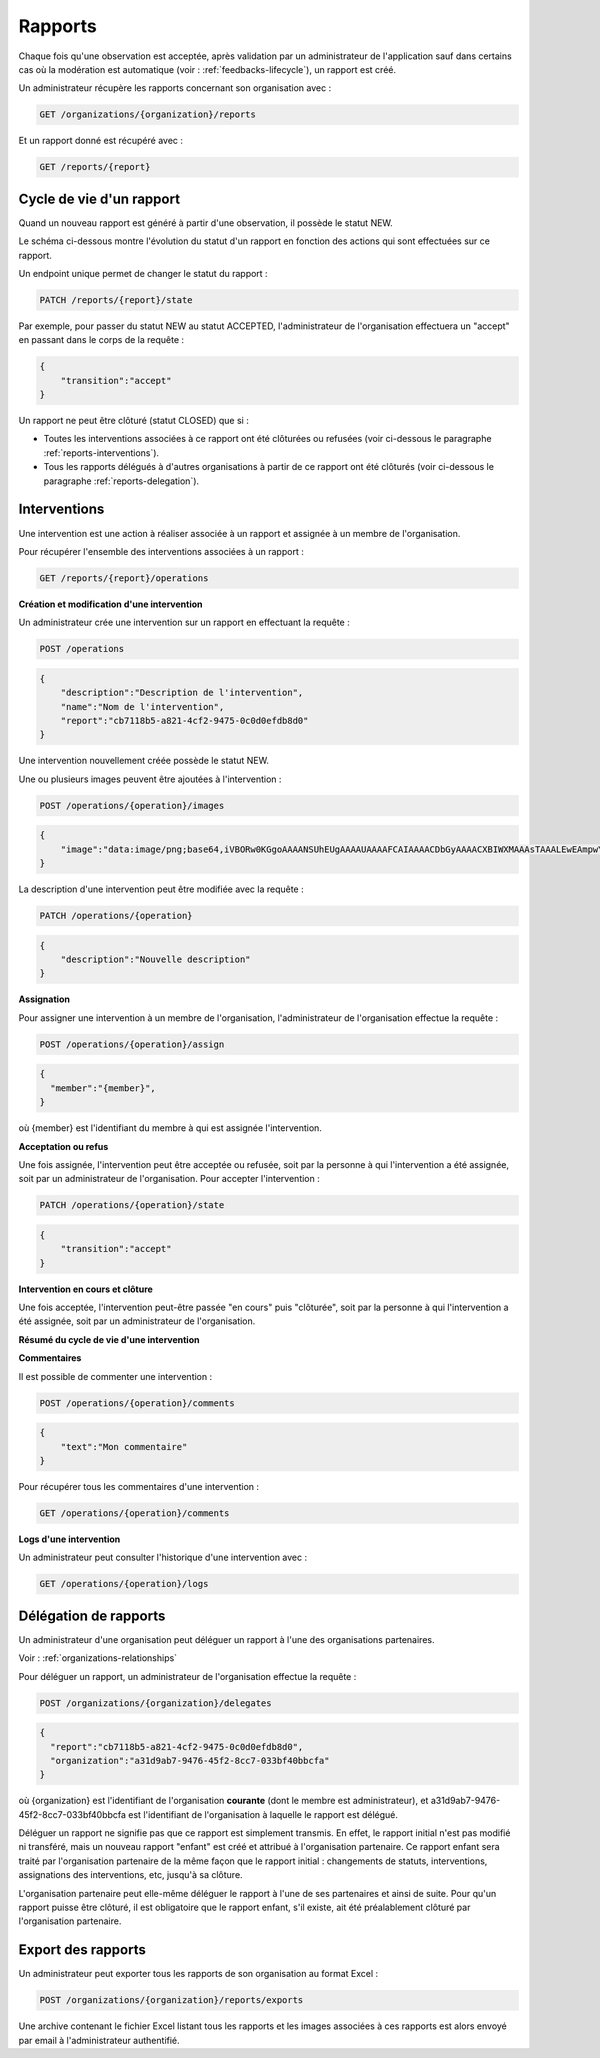 .. _reports:

Rapports
========

Chaque fois qu'une observation est acceptée, après validation par un administrateur de l'application sauf dans certains cas où la modération est automatique (voir : :ref:`feedbacks-lifecycle`), un rapport est créé.

Un administrateur récupère les rapports concernant son organisation avec :

.. code-block:: bash

    GET /organizations/{organization}/reports

Et un rapport donné est récupéré avec :

.. code-block:: bash

    GET /reports/{report}

.. _reports-lifecycle:

Cycle de vie d'un rapport
-------------------------

Quand un nouveau rapport est généré à partir d'une observation, il possède le statut NEW.

Le schéma ci-dessous montre l'évolution du statut d'un rapport en fonction des actions qui sont effectuées sur ce rapport.

.. image:: images/report_workflow.png

Un endpoint unique permet de changer le statut du rapport :

.. code-block:: bash

    PATCH /reports/{report}/state

Par exemple, pour passer du statut NEW au statut ACCEPTED, l'administrateur de l'organisation effectuera un "accept" en passant dans le corps de la requête :

.. code-block:: json

    {
        "transition":"accept"
    }

Un rapport ne peut être clôturé (statut CLOSED) que si :

- Toutes les interventions associées à ce rapport ont été clôturées ou refusées (voir ci-dessous le paragraphe :ref:`reports-interventions`).
- Tous les rapports délégués à d'autres organisations à partir de ce rapport ont été clôturés (voir ci-dessous le paragraphe :ref:`reports-delegation`).

.. _reports-operations:

Interventions
----------

Une intervention est une action à réaliser associée à un rapport et assignée à un membre de l'organisation.

Pour récupérer l'ensemble des interventions associées à un rapport :

.. code-block:: bash

    GET /reports/{report}/operations

**Création et modification d'une intervention**

Un administrateur crée une intervention sur un rapport en effectuant la requête :

.. code-block:: bash

    POST /operations

.. code-block:: json

    {
        "description":"Description de l'intervention",
        "name":"Nom de l'intervention",
        "report":"cb7118b5-a821-4cf2-9475-0c0d0efdb8d0"
    }

Une intervention nouvellement créée possède le statut NEW.

Une ou plusieurs images peuvent être ajoutées à l'intervention :

.. code-block:: bash

    POST /operations/{operation}/images

.. code-block:: json

    {
        "image":"data:image/png;base64,iVBORw0KGgoAAAANSUhEUgAAAAUAAAAFCAIAAAACDbGyAAAACXBIWXMAAAsTAAALEwEAmpwYAAAAB3RJTUUH4QIVDRUfvq7u+AAAABl0RVh0Q29tbWVudABDcmVhdGVkIHdpdGggR0lNUFeBDhcAAAAUSURBVAjXY3wrIcGABJgYUAGpfABZiwEnbOeFrwAAAABJRU5ErkJggg=="
    }

La description d'une intervention peut être modifiée avec la requête :

.. code-block:: bash

    PATCH /operations/{operation}

.. code-block:: json

    {
        "description":"Nouvelle description"
    }

**Assignation**

Pour assigner une intervention à un membre de l'organisation, l'administrateur de l'organisation effectue la requête :

.. code-block:: bash

    POST /operations/{operation}/assign
.. code-block:: bash

    {
      "member":"{member}",
    }

où {member} est l'identifiant du membre à qui est assignée l'intervention.

**Acceptation ou refus**

Une fois assignée, l'intervention peut être acceptée ou refusée, soit par la personne à qui l'intervention a été assignée, soit par un administrateur de l'organisation. Pour accepter l'intervention :

.. code-block:: bash

    PATCH /operations/{operation}/state

.. code-block:: json

    {
        "transition":"accept"
    }

**Intervention en cours et clôture**

Une fois acceptée, l'intervention peut-être passée "en cours" puis "clôturée", soit par la personne à qui l'intervention a été assignée, soit par un administrateur de l'organisation.

**Résumé du cycle de vie d'une intervention**

.. image:: images/operation_workflow.png

**Commentaires**

Il est possible de commenter une intervention :

.. code-block:: bash

    POST /operations/{operation}/comments

.. code-block:: json

    {
        "text":"Mon commentaire"
    }

Pour récupérer tous les commentaires d'une intervention :

.. code-block:: bash

    GET /operations/{operation}/comments

**Logs d'une intervention**

Un administrateur peut consulter l'historique d'une intervention avec :

.. code-block:: bash

    GET /operations/{operation}/logs

.. _reports-delegation:

Délégation de rapports
----------------------

Un administrateur d'une organisation peut déléguer un rapport à l'une des organisations partenaires.

Voir : :ref:`organizations-relationships`

Pour déléguer un rapport, un administrateur de l'organisation effectue la requête :

.. code-block:: bash

    POST /organizations/{organization}/delegates

.. code-block:: json

    {
      "report":"cb7118b5-a821-4cf2-9475-0c0d0efdb8d0",
      "organization":"a31d9ab7-9476-45f2-8cc7-033bf40bbcfa"
    }

où {organization} est l'identifiant de l'organisation **courante** (dont le membre est administrateur), et a31d9ab7-9476-45f2-8cc7-033bf40bbcfa est l'identifiant de l'organisation à laquelle le rapport est délégué.

Déléguer un rapport ne signifie pas que ce rapport est simplement transmis. En effet, le rapport initial n'est pas modifié ni transféré, mais un nouveau rapport "enfant" est créé et attribué à l'organisation partenaire. Ce rapport enfant sera traité par l'organisation partenaire de la même façon que le rapport initial : changements de statuts, interventions, assignations des interventions, etc, jusqu'à sa clôture.

L'organisation partenaire peut elle-même déléguer le rapport à l'une de ses partenaires et ainsi de suite. Pour qu'un rapport puisse être clôturé, il est obligatoire que le rapport enfant, s'il existe, ait été préalablement clôturé par l'organisation partenaire.

.. _reports-export:

Export des rapports
-------------------

Un administrateur peut exporter tous les rapports de son organisation au format Excel :

.. code-block:: bash

    POST /organizations/{organization}/reports/exports

Une archive contenant le fichier Excel listant tous les rapports et les images associées à ces rapports est alors envoyé par email à l'administrateur authentifié.
